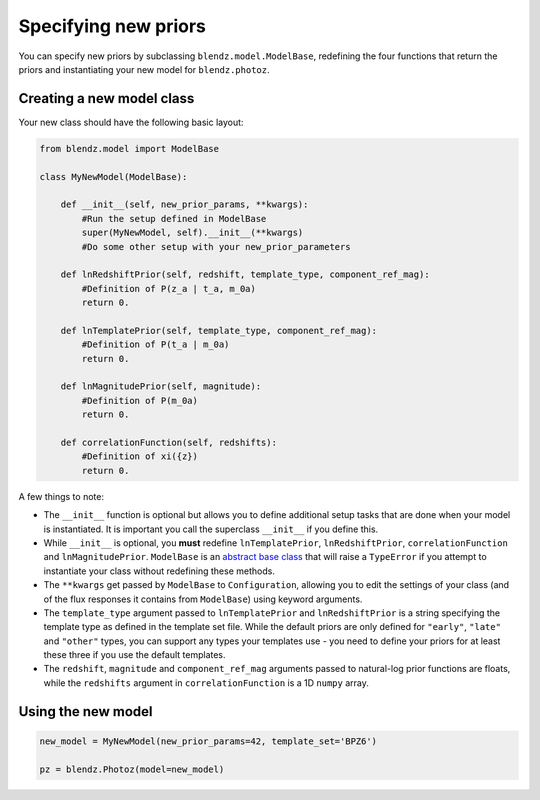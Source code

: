 Specifying new priors
======================

You can specify new priors by subclassing ``blendz.model.ModelBase``, redefining
the four functions that return the priors and instantiating your new model for ``blendz.photoz``.


Creating a new model class
---------------------------

Your new class should have the following basic layout:

.. code:: python

  from blendz.model import ModelBase

  class MyNewModel(ModelBase):

      def __init__(self, new_prior_params, **kwargs):
          #Run the setup defined in ModelBase
          super(MyNewModel, self).__init__(**kwargs)
          #Do some other setup with your new_prior_parameters

      def lnRedshiftPrior(self, redshift, template_type, component_ref_mag):
          #Definition of P(z_a | t_a, m_0a)
          return 0.

      def lnTemplatePrior(self, template_type, component_ref_mag):
          #Definition of P(t_a | m_0a)
          return 0.

      def lnMagnitudePrior(self, magnitude):
          #Definition of P(m_0a)
          return 0.

      def correlationFunction(self, redshifts):
          #Definition of xi({z})
          return 0.



A few things to note:

- The ``__init__`` function is optional but allows you to define additional setup tasks that are done when your model is instantiated. It is important you call the superclass ``__init__`` if you define this.

- While ``__init__`` is optional, you **must** redefine ``lnTemplatePrior``, ``lnRedshiftPrior``, ``correlationFunction`` and ``lnMagnitudePrior``. ``ModelBase`` is an `abstract base class <https://docs.python.org/3/library/abc.html>`_ that will raise a ``TypeError`` if you attempt to instantiate your class without redefining these methods.

- The ``**kwargs`` get passed by ``ModelBase`` to ``Configuration``, allowing you to edit the settings of your class (and of the flux responses it contains from ``ModelBase``) using keyword arguments.

- The ``template_type`` argument passed to ``lnTemplatePrior`` and ``lnRedshiftPrior`` is a string specifying the template type as defined in the template set file. While the default priors are only defined for ``"early"``, ``"late"`` and ``"other"`` types, you can support any types your templates use - you need to define your priors for at least these three if you use the default templates.

- The ``redshift``, ``magnitude`` and ``component_ref_mag`` arguments passed to natural-log prior functions are floats, while the ``redshifts`` argument in ``correlationFunction`` is a 1D ``numpy`` array.



Using the new model
--------------------

.. code:: python

  new_model = MyNewModel(new_prior_params=42, template_set='BPZ6')

  pz = blendz.Photoz(model=new_model)
